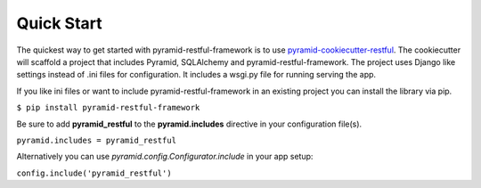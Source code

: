 Quick Start
===========

The quickest way to get started with pyramid-restful-framework is to use pyramid-cookiecutter-restful_. The cookiecutter
will scaffold a project that includes Pyramid, SQLAlchemy and pyramid-restful-framework. The project uses Django like settings
instead of .ini files for configuration. It includes a wsgi.py file for running serving the app.

If you like ini files or want to include pyramid-restful-framework in an existing project you can install the library
via pip.

``$ pip install pyramid-restful-framework``

Be sure to add **pyramid_restful** to the **pyramid.includes** directive in your configuration file(s).

``pyramid.includes = pyramid_restful``

Alternatively you can use `pyramid.config.Configurator.include` in your app setup:

``config.include('pyramid_restful')``


.. _pyramid-cookiecutter-restful: https://github.com/danpoland/pyramid-cookiecutter-restful